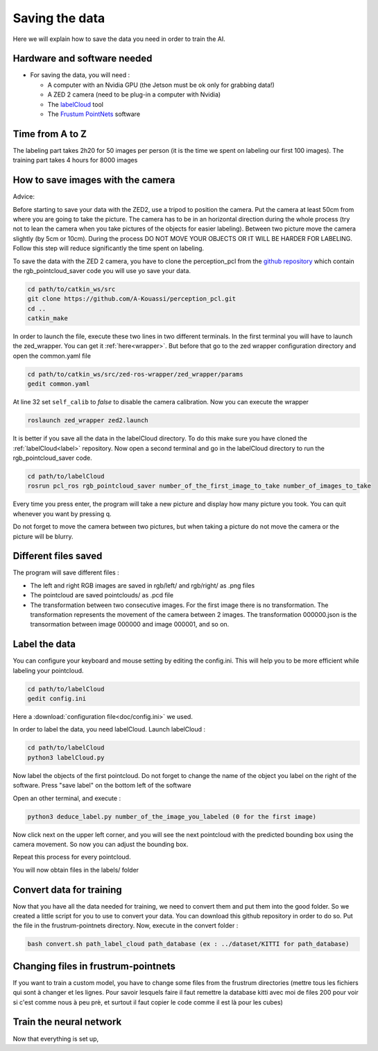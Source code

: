 .. _Data:

Saving the data
===============

.. role:: raw-html(raw)
    :format: html

Here we will explain how to save the data you need in order to train the AI.

Hardware and software needed
----------------------------
.. _label:
*   For saving the data, you will need :

    *  A computer with an Nvidia GPU (the Jetson must be ok only for grabbing data!)
    *  A ZED 2 camera (need to be plug-in a computer with Nvidia)
    *  The  `labelCloud <https://github.com/ch-sa/labelCloud.git>`_ tool 
    *  The  `Frustum PointNets <https://github.com/ch-sa/labelCloud.git>`_ software 


Time from A to Z
----------------

The labeling part takes 2h20 for 50 images per person (it is the time we spent on labeling our first 100 images). 
The training part takes 4 hours for 8000 images

How to save images with the camera
----------------------------------

Advice: 

Before starting to save your data with the ZED2, use a tripod to position the camera.
Put the camera at least 50cm from where you are going to take the picture. 
The camera has to be in an horizontal direction during the whole process (try not to lean the camera when you take pictures of the objects for easier labeling).
Between two picture move the camera slightly (by 5cm or 10cm).
During the process DO NOT MOVE YOUR OBJECTS OR IT WILL BE HARDER FOR LABELING. 
Follow this step will reduce significantly the time spent on labeling.

To save the data with the ZED 2 camera, you have to clone the perception_pcl from the `github repository <https://github.com/A-Kouassi/perception_pcl.git>`_ which contain the rgb_pointcloud_saver code you will use yo save your data.

.. code-block:: bash

    cd path/to/catkin_ws/src
    git clone https://github.com/A-Kouassi/perception_pcl.git
    cd ..
    catkin_make

In order to launch the file, execute these two lines in two different terminals. In the first terminal you will have to launch the zed_wrapper. You can get it :ref:`here<wrapper>`.
But before that go to the zed wrapper configuration directory and open the common.yaml file

.. code-block:: bash

    cd path/to/catkin_ws/src/zed-ros-wrapper/zed_wrapper/params
    gedit common.yaml

At line 32 set ``self_calib`` to *false* to disable the camera calibration.
Now you can execute the wrapper

.. code-block:: bash

    roslaunch zed_wrapper zed2.launch

It is better if you save all the data in the labelCloud directory. To do this make sure you have cloned the :ref:`labelCloud<label>` repository.
Now open a second terminal and go in the labelCloud directory to run the rgb_pointcloud_saver code.

.. code-block:: bash

    cd path/to/labelCloud
    rosrun pcl_ros rgb_pointcloud_saver number_of_the_first_image_to_take number_of_images_to_take

Every time you press enter, the program will take a new picture and display how many picture you took. You can quit whenever you want by pressing q.

.. image:: ./images/rgb_pointcloud_0.png
    :width: 600


Do not forget to move the camera between two pictures, but when taking a picture do not move the camera or the picture will be blurry.

Different files saved
---------------------

The program will save different files :

*   The left and right RGB images are saved in rgb/left/ and rgb/right/ as .png files
*   The pointcloud are saved pointclouds/ as .pcd file
*   The transformation between two consecutive images. For the first image there is no transformation. The transformation represents the movement of the camera between 2 images. The transformation 000000.json is the transormation between image 000000 and image 000001, and so on.

Label the data
--------------

You can configure your keyboard and mouse setting by editing the config.ini. This will help you to be more efficient while labeling your pointcloud.

.. code-block:: bash

    cd path/to/labelCloud
    gedit config.ini

Here a :download:`configuration file<doc/config.ini>` we used.
    
In order to label the data, you need labelCloud.
Launch labelCloud :

.. code-block:: bash

    cd path/to/labelCloud
    python3 labelCloud.py

.. image:: ./images/first_label_pointcloud.png
    :width: 600


Now label the objects of the first pointcloud. Do not forget to change the name of the object you label on the right of the software. Press "save label" on the bottom left of the software

Open an other terminal, and execute :

.. code-block:: bash

    python3 deduce_label.py number_of_the_image_you_labeled (0 for the first image)

Now click next on the upper left corner, and you will see the next pointcloud with the predicted bounding box using the camera movement. So now you can adjust the bounding box.

Repeat this process for every pointcloud.

You will now obtain files in the labels/ folder

Convert data for training
-------------------------

Now that you have all the data needed for training, we need to convert them and put them into the good folder. So we created a little script for you to use to convert your data. You can download this github repository in order to do so. Put the file in the frustrum-pointnets directory.
Now, execute in the convert folder :

.. code-block:: bash

    bash convert.sh path_label_cloud path_database (ex : ../dataset/KITTI for path_database)

Changing files in frustrum-pointnets
------------------------------------

If you want to train a custom model, you have to change some files from the frustrum directories
(mettre tous les fichiers qui sont à changer et les lignes. Pour savoir lesquels faire il faut remettre la database kitti avec moi de files 200 pour voir si c'est comme nous à peu prè, et surtout il faut copier le code comme il est là pour les cubes)

Train the neural network
------------------------

Now that everything is set up, 